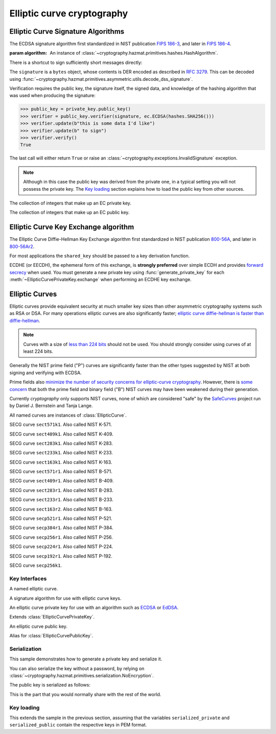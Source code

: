 .. hazmat::

Elliptic curve cryptography
===========================

.. module:: cryptography.hazmat.primitives.asymmetric.ec


.. function:: generate_private_key(curve, backend)

    .. versionadded:: 0.5

    Generate a new private key on ``curve`` for use with ``backend``.

    :param curve: An instance of :class:`EllipticCurve`.

    :param backend: An instance of
        :class:`~cryptography.hazmat.backends.interfaces.EllipticCurveBackend`.

    :returns: A new instance of :class:`EllipticCurvePrivateKey`.


.. function:: derive_private_key(private_value, curve, backend)

    .. versionadded:: 1.6

    Derive a private key from ``private_value`` on ``curve`` for use with
    ``backend``.

    :param int private_value: The secret scalar value.

    :param curve: An instance of :class:`EllipticCurve`.

    :param backend: An instance of
        :class:`~cryptography.hazmat.backends.interfaces.EllipticCurveBackend`.

    :returns: A new instance of :class:`EllipticCurvePrivateKey`.


Elliptic Curve Signature Algorithms
-----------------------------------

.. class:: ECDSA(algorithm)

    .. versionadded:: 0.5

    The ECDSA signature algorithm first standardized in NIST publication
    `FIPS 186-3`_, and later in `FIPS 186-4`_.

    :param algorithm: An instance of
        :class:`~cryptography.hazmat.primitives.hashes.HashAlgorithm`.

    .. doctest::

        >>> from cryptography.hazmat.backends import default_backend
        >>> from cryptography.hazmat.primitives import hashes
        >>> from cryptography.hazmat.primitives.asymmetric import ec
        >>> private_key = ec.generate_private_key(
        ...     ec.SECP384R1(), default_backend()
        ... )
        >>> signer = private_key.signer(ec.ECDSA(hashes.SHA256()))
        >>> signer.update(b"this is some data I'd like")
        >>> signer.update(b" to sign")
        >>> signature = signer.finalize()

    There is a shortcut to sign sufficiently short messages directly:

    .. doctest::

        >>> data = b"this is some data I'd like to sign"
        >>> signature = private_key.sign(
        ...     data,
        ...     ec.ECDSA(hashes.SHA256())
        ... )

    The ``signature`` is a ``bytes`` object, whose contents is DER encoded as
    described in :rfc:`3279`. This can be decoded using
    :func:`~cryptography.hazmat.primitives.asymmetric.utils.decode_dss_signature`.


    Verification requires the public key, the signature itself, the signed data, and knowledge of the hashing algorithm that was used when producing the signature:

    >>> public_key = private_key.public_key()
    >>> verifier = public_key.verifier(signature, ec.ECDSA(hashes.SHA256()))
    >>> verifier.update(b"this is some data I'd like")
    >>> verifier.update(b" to sign")
    >>> verifier.verify()
    True

    The last call will either return ``True`` or raise an :class:`~cryptography.exceptions.InvalidSignature` exception.

    .. note::
        Although in this case the public key was derived from the private one, in a typical setting you will not possess the private key. The `Key loading`_ section explains how to load the public key from other sources.



.. class:: EllipticCurvePrivateNumbers(private_value, public_numbers)

    .. versionadded:: 0.5

    The collection of integers that make up an EC private key.

    .. attribute:: public_numbers

        :type: :class:`~cryptography.hazmat.primitives.asymmetric.ec.EllipticCurvePublicNumbers`

        The :class:`EllipticCurvePublicNumbers` which makes up the EC public
        key associated with this EC private key.

    .. attribute:: private_value

        :type: int

        The private value.

    .. method:: private_key(backend)

        Convert a collection of numbers into a private key suitable for doing
        actual cryptographic operations.

        :param backend: An instance of
            :class:`~cryptography.hazmat.backends.interfaces.EllipticCurveBackend`.

        :returns: A new instance of :class:`EllipticCurvePrivateKey`.


.. class:: EllipticCurvePublicNumbers(x, y, curve)

    .. versionadded:: 0.5

    The collection of integers that make up an EC public key.

     .. attribute:: curve

        :type: :class:`EllipticCurve`

        The elliptic curve for this key.

    .. attribute:: x

        :type: int

        The affine x component of the public point used for verifying.

    .. attribute:: y

        :type: int

        The affine y component of the public point used for verifying.

    .. method:: public_key(backend)

        Convert a collection of numbers into a public key suitable for doing
        actual cryptographic operations.

        :param backend: An instance of
            :class:`~cryptography.hazmat.backends.interfaces.EllipticCurveBackend`.

        :returns: A new instance of :class:`EllipticCurvePublicKey`.

    .. method:: encode_point()

        .. versionadded:: 1.1

        Encodes an elliptic curve point to a byte string as described in
        `SEC 1 v2.0`_ section 2.3.3. This method only supports uncompressed
        points.

        :return bytes: The encoded point.

    .. classmethod:: from_encoded_point(curve, data)

        .. versionadded:: 1.1

        Decodes a byte string as described in `SEC 1 v2.0`_ section 2.3.3 and
        returns an :class:`EllipticCurvePublicNumbers`. This method only
        supports uncompressed points.

        :param curve: An
            :class:`~cryptography.hazmat.primitives.asymmetric.ec.EllipticCurve`
            instance.

        :param bytes data: The serialized point byte string.

        :returns: An :class:`EllipticCurvePublicNumbers` instance.

        :raises ValueError: Raised on invalid point type or data length.

        :raises TypeError: Raised when curve is not an
            :class:`~cryptography.hazmat.primitives.asymmetric.ec.EllipticCurve`.

Elliptic Curve Key Exchange algorithm
-------------------------------------

.. class:: ECDH()

    .. versionadded:: 1.1

    The Elliptic Curve Diffie-Hellman Key Exchange algorithm first standardized
    in NIST publication `800-56A`_, and later in `800-56Ar2`_.

    For most applications the ``shared_key`` should be passed to a key
    derivation function.

    .. doctest::

        >>> from cryptography.hazmat.backends import default_backend
        >>> from cryptography.hazmat.primitives.asymmetric import ec
        >>> private_key = ec.generate_private_key(
        ...     ec.SECP384R1(), default_backend()
        ... )
        >>> peer_public_key = ec.generate_private_key(
        ...     ec.SECP384R1(), default_backend()
        ... ).public_key()
        >>> shared_key = private_key.exchange(ec.ECDH(), peer_public_key)

    ECDHE (or EECDH), the ephemeral form of this exchange, is **strongly
    preferred** over simple ECDH and provides `forward secrecy`_ when used.
    You must generate a new private key using :func:`generate_private_key` for
    each :meth:`~EllipticCurvePrivateKey.exchange` when performing an ECDHE key
    exchange.

Elliptic Curves
---------------

Elliptic curves provide equivalent security at much smaller key sizes than
other asymmetric cryptography systems such as RSA or DSA. For many operations
elliptic curves are also significantly faster; `elliptic curve diffie-hellman
is faster than diffie-hellman`_.

.. note::
    Curves with a size of `less than 224 bits`_ should not be used. You should
    strongly consider using curves of at least 224 bits.

Generally the NIST prime field ("P") curves are significantly faster than the
other types suggested by NIST at both signing and verifying with ECDSA.

Prime fields also `minimize the number of security concerns for elliptic-curve
cryptography`_. However, there is `some concern`_ that both the prime field and
binary field ("B") NIST curves may have been weakened during their generation.

Currently `cryptography` only supports NIST curves, none of which are
considered "safe" by the `SafeCurves`_ project run by Daniel J. Bernstein and
Tanja Lange.

All named curves are instances of :class:`EllipticCurve`.

.. class:: SECT571K1

    .. versionadded:: 0.5

    SECG curve ``sect571k1``. Also called NIST K-571.


.. class:: SECT409K1

    .. versionadded:: 0.5

    SECG curve ``sect409k1``. Also called NIST K-409.


.. class:: SECT283K1

    .. versionadded:: 0.5

    SECG curve ``sect283k1``. Also called NIST K-283.


.. class:: SECT233K1

    .. versionadded:: 0.5

    SECG curve ``sect233k1``. Also called NIST K-233.


.. class:: SECT163K1

    .. versionadded:: 0.5

    SECG curve ``sect163k1``. Also called NIST K-163.


.. class:: SECT571R1

    .. versionadded:: 0.5

    SECG curve ``sect571r1``. Also called NIST B-571.


.. class:: SECT409R1

    .. versionadded:: 0.5

    SECG curve ``sect409r1``. Also called NIST B-409.


.. class:: SECT283R1

    .. versionadded:: 0.5

    SECG curve ``sect283r1``. Also called NIST B-283.


.. class:: SECT233R1

    .. versionadded:: 0.5

    SECG curve ``sect233r1``. Also called NIST B-233.


.. class:: SECT163R2

    .. versionadded:: 0.5

    SECG curve ``sect163r2``. Also called NIST B-163.


.. class:: SECP521R1

    .. versionadded:: 0.5

    SECG curve ``secp521r1``. Also called NIST P-521.


.. class:: SECP384R1

    .. versionadded:: 0.5

    SECG curve ``secp384r1``. Also called NIST P-384.


.. class:: SECP256R1

    .. versionadded:: 0.5

    SECG curve ``secp256r1``. Also called NIST P-256.


.. class:: SECT224R1

    .. versionadded:: 0.5

    SECG curve ``secp224r1``. Also called NIST P-224.


.. class:: SECP192R1

    .. versionadded:: 0.5

    SECG curve ``secp192r1``. Also called NIST P-192.


.. class:: SECP256K1

    .. versionadded:: 0.9

    SECG curve ``secp256k1``.


Key Interfaces
~~~~~~~~~~~~~~

.. class:: EllipticCurve

    .. versionadded:: 0.5

    A named elliptic curve.

    .. attribute:: name

        :type: string

        The name of the curve. Usually the name used for the ASN.1 OID such as
        ``secp256k1``.

    .. attribute:: key_size

        :type: int

        Size (in bits) of a secret scalar for the curve (as generated by
        :func:`generate_private_key`).


.. class:: EllipticCurveSignatureAlgorithm

    .. versionadded:: 0.5

    A signature algorithm for use with elliptic curve keys.

    .. attribute:: algorithm

        :type: :class:`~cryptography.hazmat.primitives.hashes.HashAlgorithm`

        The digest algorithm to be used with the signature scheme.


.. class:: EllipticCurvePrivateKey

    .. versionadded:: 0.5

    An elliptic curve private key for use with an algorithm such as `ECDSA`_ or
    `EdDSA`_.

    .. method:: signer(signature_algorithm)

        Sign data which can be verified later by others using the public key.
        The signature is formatted as DER-encoded bytes, as specified in
        :rfc:`3279`.

        :param signature_algorithm: An instance of
            :class:`EllipticCurveSignatureAlgorithm`.

        :returns:
            :class:`~cryptography.hazmat.primitives.asymmetric.AsymmetricSignatureContext`

    .. method:: exchange(algorithm, peer_public_key)

        .. versionadded:: 1.1

        Perform's a key exchange operation using the provided algorithm with
        the peer's public key.

        For most applications the result should be passed to a key derivation
        function.

        :param algorithm: The key exchange algorithm, currently only
            :class:`~cryptography.hazmat.primitives.asymmetric.ec.ECDH` is
            supported.
        :param EllipticCurvePublicKey peer_public_key: The public key for the
            peer.

        :returns bytes: A shared key.

    .. method:: public_key()

        :return: :class:`EllipticCurvePublicKey`

        The EllipticCurvePublicKey object for this private key.

    .. method:: sign(data, signature_algorithm)

        .. versionadded:: 1.5

        Sign one block of data which can be verified later by others using the
        public key.

        :param bytes data: The message string to sign.

        :param signature_algorithm: An instance of
            :class:`EllipticCurveSignatureAlgorithm`, such as :class:`ECDSA`.

        :return bytes: Signature.


.. class:: EllipticCurvePrivateKeyWithSerialization

    .. versionadded:: 0.8

    Extends :class:`EllipticCurvePrivateKey`.

    .. method:: private_numbers()

        Create a :class:`EllipticCurvePrivateNumbers` object.

        :returns: An :class:`EllipticCurvePrivateNumbers` instance.

    .. method:: private_bytes(encoding, format, encryption_algorithm)

        Allows serialization of the key to bytes. Encoding (
        :attr:`~cryptography.hazmat.primitives.serialization.Encoding.PEM` or
        :attr:`~cryptography.hazmat.primitives.serialization.Encoding.DER`),
        format (
        :attr:`~cryptography.hazmat.primitives.serialization.PrivateFormat.TraditionalOpenSSL`
        or
        :attr:`~cryptography.hazmat.primitives.serialization.PrivateFormat.PKCS8`)
        and encryption algorithm (such as
        :class:`~cryptography.hazmat.primitives.serialization.BestAvailableEncryption`
        or :class:`~cryptography.hazmat.primitives.serialization.NoEncryption`)
        are chosen to define the exact serialization.

        :param encoding: A value from the
            :class:`~cryptography.hazmat.primitives.serialization.Encoding` enum.

        :param format: A value from the
            :class:`~cryptography.hazmat.primitives.serialization.PrivateFormat` enum.

        :param encryption_algorithm: An instance of an object conforming to the
            :class:`~cryptography.hazmat.primitives.serialization.KeySerializationEncryption`
            interface.

        :return bytes: Serialized key.


.. class:: EllipticCurvePublicKey

    .. versionadded:: 0.5

    An elliptic curve public key.

    .. method:: verifier(signature, signature_algorithm)

        Verify data was signed by the private key associated with this public
        key.

        :param bytes signature: The signature to verify. DER encoded as
            specified in :rfc:`3279`.

        :param signature_algorithm: An instance of
            :class:`EllipticCurveSignatureAlgorithm`.

        :returns:
            :class:`~cryptography.hazmat.primitives.asymmetric.AsymmetricVerificationContext`

     .. attribute:: curve

        :type: :class:`EllipticCurve`

        The elliptic curve for this key.

    .. method:: public_numbers()

        Create a :class:`EllipticCurvePublicNumbers` object.

        :returns: An :class:`EllipticCurvePublicNumbers` instance.

    .. method:: public_bytes(encoding, format)

        Allows serialization of the key to bytes. Encoding (
        :attr:`~cryptography.hazmat.primitives.serialization.Encoding.PEM` or
        :attr:`~cryptography.hazmat.primitives.serialization.Encoding.DER`) and
        format (
        :attr:`~cryptography.hazmat.primitives.serialization.PublicFormat.SubjectPublicKeyInfo`)
        are chosen to define the exact serialization.

        :param encoding: A value from the
            :class:`~cryptography.hazmat.primitives.serialization.Encoding` enum.

        :param format: A value from the
            :class:`~cryptography.hazmat.primitives.serialization.PublicFormat` enum.

        :return bytes: Serialized key.

    .. method:: verify(signature, data, signature_algorithm)

        .. versionadded:: 1.5

        Verify one block of data was signed by the private key associated
        with this public key.

        :param bytes signature: The signature to verify.

        :param bytes data: The message string that was signed.

        :param signature_algorithm: An instance of
            :class:`EllipticCurveSignatureAlgorithm`.

        :raises cryptography.exceptions.InvalidSignature: If the signature does
            not validate.


.. class:: EllipticCurvePublicKeyWithSerialization

    .. versionadded:: 0.6

    Alias for :class:`EllipticCurvePublicKey`.



Serialization
~~~~~~~~~~~~~

This sample demonstrates how to generate a private key and serialize it.


.. doctest::

    >>> from cryptography.hazmat.backends import default_backend
    >>> from cryptography.hazmat.primitives import hashes
    >>> from cryptography.hazmat.primitives.asymmetric import ec
    >>> from cryptography.hazmat.primitives import serialization

    >>> private_key = ec.generate_private_key(ec.SECP384R1(), default_backend())

    >>> serialized_private = private_key.private_bytes(
    ...     encoding=serialization.Encoding.PEM,
    ...     format=serialization.PrivateFormat.PKCS8,
    ...     encryption_algorithm=serialization.BestAvailableEncryption(b'testpassword')
    ...     )
    >>> serialized_private.splitlines()[0]
    '-----BEGIN ENCRYPTED PRIVATE KEY-----'

You can also serialize the key without a password, by relying on
:class:`~cryptography.hazmat.primitives.serialization.NoEncryption`.

The public key is serialized as follows:


.. doctest::

    >>> public_key = private_key.public_key()
    >>> serialized_public = public_key.public_bytes(
    ...     encoding=serialization.Encoding.PEM,
    ...     format=serialization.PublicFormat.SubjectPublicKeyInfo
    ...     )
    >>> serialized_public.splitlines()[0]
    '-----BEGIN PUBLIC KEY-----'

This is the part that you would normally share with the rest of the world.


Key loading
~~~~~~~~~~~

This extends the sample in the previous section, assuming that the variables
``serialized_private`` and ``serialized_public`` contain the respective keys
in PEM format.

.. doctest::

    >>> loaded_public_key = serialization.load_pem_public_key(
    ...    serialized_public,
    ...    backend=default_backend()
    ...    )

    >>> loaded_private_key = serialization.load_pem_private_key(
    ...    serialized_private,
    ...    password=b'testpassword',  # or password=None, if in plain text
    ...    backend=default_backend()
    ...    )


.. _`FIPS 186-3`: http://csrc.nist.gov/publications/fips/fips186-3/fips_186-3.pdf
.. _`FIPS 186-4`: http://nvlpubs.nist.gov/nistpubs/FIPS/NIST.FIPS.186-4.pdf
.. _`800-56A`: http://csrc.nist.gov/publications/nistpubs/800-56A/SP800-56A_Revision1_Mar08-2007.pdf
.. _`800-56Ar2`: http://nvlpubs.nist.gov/nistpubs/SpecialPublications/NIST.SP.800-56Ar2.pdf
.. _`some concern`: https://crypto.stackexchange.com/questions/10263/should-we-trust-the-nist-recommended-ecc-parameters
.. _`less than 224 bits`: http://www.ecrypt.eu.org/ecrypt2/documents/D.SPA.20.pdf
.. _`elliptic curve diffie-hellman is faster than diffie-hellman`: http://digitalcommons.unl.edu/cgi/viewcontent.cgi?article=1100&context=cseconfwork
.. _`minimize the number of security concerns for elliptic-curve cryptography`: https://cr.yp.to/ecdh/curve25519-20060209.pdf
.. _`SafeCurves`: https://safecurves.cr.yp.to/
.. _`ECDSA`: https://en.wikipedia.org/wiki/ECDSA
.. _`EdDSA`: https://en.wikipedia.org/wiki/EdDSA
.. _`forward secrecy`: https://en.wikipedia.org/wiki/Forward_secrecy
.. _`SEC 1 v2.0`: http://www.secg.org/sec1-v2.pdf
